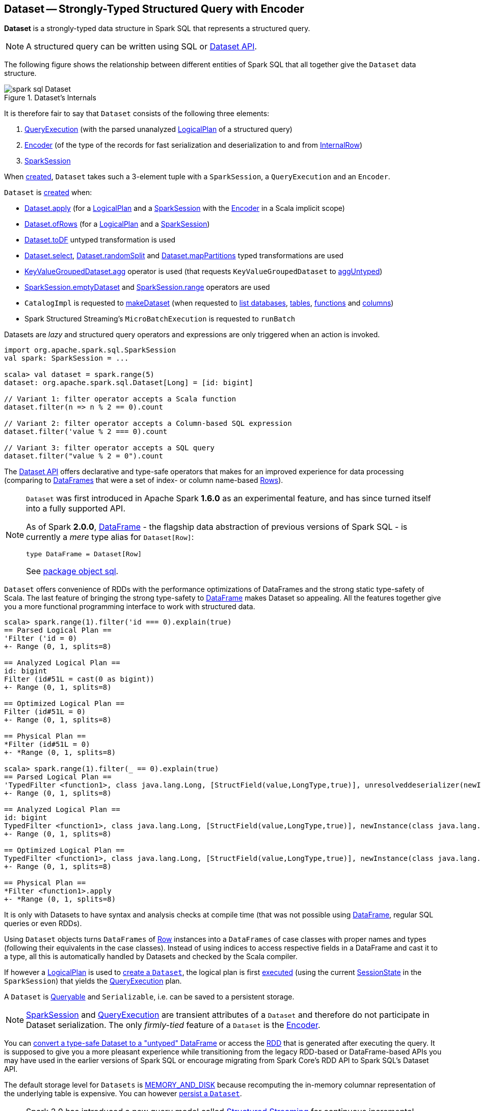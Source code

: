 == [[Dataset]] Dataset -- Strongly-Typed Structured Query with Encoder

*Dataset* is a strongly-typed data structure in Spark SQL that represents a structured query.

NOTE: A structured query can be written using SQL or <<spark-sql-dataset-operators.adoc#, Dataset API>>.

The following figure shows the relationship between different entities of Spark SQL that all together give the `Dataset` data structure.

.Dataset's Internals
image::images/spark-sql-Dataset.png[align="center"]

It is therefore fair to say that `Dataset` consists of the following three elements:

. <<spark-sql-QueryExecution.adoc#, QueryExecution>> (with the parsed unanalyzed <<spark-sql-LogicalPlan.adoc#, LogicalPlan>> of a structured query)

. <<spark-sql-Encoder.adoc#, Encoder>> (of the type of the records for fast serialization and deserialization to and from <<spark-sql-InternalRow.adoc#, InternalRow>>)

. <<spark-sql-SparkSession.adoc#, SparkSession>>

When <<creating-instance, created>>, `Dataset` takes such a 3-element tuple with a `SparkSession`, a `QueryExecution` and an `Encoder`.

`Dataset` is <<creating-instance, created>> when:

* <<apply, Dataset.apply>> (for a <<spark-sql-LogicalPlan.adoc#, LogicalPlan>> and a <<spark-sql-SparkSession.adoc#, SparkSession>> with the <<spark-sql-Encoder.adoc#, Encoder>> in a Scala implicit scope)

* <<ofRows, Dataset.ofRows>> (for a <<spark-sql-LogicalPlan.adoc#, LogicalPlan>> and a <<spark-sql-SparkSession.adoc#, SparkSession>>)

* <<spark-sql-Dataset-untyped-transformations.adoc#toDF, Dataset.toDF>> untyped transformation is used

* <<spark-sql-Dataset-typed-transformations.adoc#select, Dataset.select>>, <<spark-sql-Dataset-typed-transformations.adoc#randomSplit, Dataset.randomSplit>> and <<spark-sql-Dataset-typed-transformations.adoc#mapPartitions, Dataset.mapPartitions>> typed transformations are used

* <<spark-sql-KeyValueGroupedDataset.adoc#agg, KeyValueGroupedDataset.agg>> operator is used (that requests `KeyValueGroupedDataset` to <<spark-sql-KeyValueGroupedDataset.adoc#aggUntyped, aggUntyped>>)

* <<spark-sql-SparkSession.adoc#emptyDataset, SparkSession.emptyDataset>> and <<spark-sql-SparkSession.adoc#range, SparkSession.range>> operators are used

* `CatalogImpl` is requested to
<<spark-sql-CatalogImpl.adoc#makeDataset, makeDataset>> (when requested to <<spark-sql-CatalogImpl.adoc#listDatabases, list databases>>, <<spark-sql-CatalogImpl.adoc#listTables, tables>>, <<spark-sql-CatalogImpl.adoc#listFunctions, functions>> and <<spark-sql-CatalogImpl.adoc#listColumns, columns>>)

* Spark Structured Streaming's `MicroBatchExecution` is requested to `runBatch`

Datasets are _lazy_ and structured query operators and expressions are only triggered when an action is invoked.

[source, scala]
----
import org.apache.spark.sql.SparkSession
val spark: SparkSession = ...

scala> val dataset = spark.range(5)
dataset: org.apache.spark.sql.Dataset[Long] = [id: bigint]

// Variant 1: filter operator accepts a Scala function
dataset.filter(n => n % 2 == 0).count

// Variant 2: filter operator accepts a Column-based SQL expression
dataset.filter('value % 2 === 0).count

// Variant 3: filter operator accepts a SQL query
dataset.filter("value % 2 = 0").count
----

The <<spark-sql-dataset-operators.adoc#, Dataset API>> offers declarative and type-safe operators that makes for an improved experience for data processing (comparing to link:spark-sql-DataFrame.adoc[DataFrames] that were a set of index- or column name-based link:spark-sql-Row.adoc[Rows]).

[NOTE]
====
`Dataset` was first introduced in Apache Spark *1.6.0* as an experimental feature, and has since turned itself into a fully supported API.

As of Spark *2.0.0*, link:spark-sql-DataFrame.adoc[DataFrame] - the flagship data abstraction of previous versions of Spark SQL - is currently a _mere_ type alias for `Dataset[Row]`:

[source, scala]
----
type DataFrame = Dataset[Row]
----

See https://github.com/apache/spark/blob/master/sql/core/src/main/scala/org/apache/spark/sql/package.scala#L45[package object sql].
====

`Dataset` offers convenience of RDDs with the performance optimizations of DataFrames and the strong static type-safety of Scala. The last feature of bringing the strong type-safety to link:spark-sql-DataFrame.adoc[DataFrame] makes Dataset so appealing. All the features together give you a more functional programming interface to work with structured data.

[source, scala]
----
scala> spark.range(1).filter('id === 0).explain(true)
== Parsed Logical Plan ==
'Filter ('id = 0)
+- Range (0, 1, splits=8)

== Analyzed Logical Plan ==
id: bigint
Filter (id#51L = cast(0 as bigint))
+- Range (0, 1, splits=8)

== Optimized Logical Plan ==
Filter (id#51L = 0)
+- Range (0, 1, splits=8)

== Physical Plan ==
*Filter (id#51L = 0)
+- *Range (0, 1, splits=8)

scala> spark.range(1).filter(_ == 0).explain(true)
== Parsed Logical Plan ==
'TypedFilter <function1>, class java.lang.Long, [StructField(value,LongType,true)], unresolveddeserializer(newInstance(class java.lang.Long))
+- Range (0, 1, splits=8)

== Analyzed Logical Plan ==
id: bigint
TypedFilter <function1>, class java.lang.Long, [StructField(value,LongType,true)], newInstance(class java.lang.Long)
+- Range (0, 1, splits=8)

== Optimized Logical Plan ==
TypedFilter <function1>, class java.lang.Long, [StructField(value,LongType,true)], newInstance(class java.lang.Long)
+- Range (0, 1, splits=8)

== Physical Plan ==
*Filter <function1>.apply
+- *Range (0, 1, splits=8)
----

It is only with Datasets to have syntax and analysis checks at compile time (that was not possible using link:spark-sql-DataFrame.adoc[DataFrame], regular SQL queries or even RDDs).

Using `Dataset` objects turns `DataFrames` of link:spark-sql-Row.adoc[Row] instances into a `DataFrames` of case classes with proper names and types (following their equivalents in the case classes). Instead of using indices to access respective fields in a DataFrame and cast it to a type, all this is automatically handled by Datasets and checked by the Scala compiler.

If however a link:spark-sql-LogicalPlan.adoc[LogicalPlan] is used to <<creating-instance, create a `Dataset`>>, the logical plan is first link:spark-sql-SessionState.adoc#executePlan[executed] (using the current link:spark-sql-SessionState.adoc#executePlan[SessionState] in the `SparkSession`) that yields the link:spark-sql-QueryExecution.adoc[QueryExecution] plan.

A `Dataset` is <<Queryable, Queryable>> and `Serializable`, i.e. can be saved to a persistent storage.

NOTE: link:spark-sql-SparkSession.adoc[SparkSession] and link:spark-sql-QueryExecution.adoc[QueryExecution] are transient attributes of a `Dataset` and therefore do not participate in Dataset serialization. The only _firmly-tied_ feature of a `Dataset` is the link:spark-sql-Encoder.adoc[Encoder].

You can <<implicits, convert a type-safe Dataset to a "untyped" DataFrame>> or access the link:spark-sql-dataset-operators.adoc#rdd[RDD] that is generated after executing the query. It is supposed to give you a more pleasant experience while transitioning from the legacy RDD-based or DataFrame-based APIs you may have used in the earlier versions of Spark SQL or encourage migrating from Spark Core's RDD API to Spark SQL's Dataset API.

The default storage level for `Datasets` is link:spark-rdd-caching.adoc[MEMORY_AND_DISK] because recomputing the in-memory columnar representation of the underlying table is expensive. You can however link:spark-sql-caching.adoc#persist[persist a `Dataset`].

NOTE: Spark 2.0 has introduced a new query model called link:spark-structured-streaming.adoc[Structured Streaming] for continuous incremental execution of structured queries. That made possible to consider Datasets a static and bounded as well as streaming and unbounded data sets with a single unified API for different execution models.

A `Dataset` is link:spark-sql-dataset-operators.adoc#isLocal[local] if it was created from local collections using link:spark-sql-SparkSession.adoc#emptyDataset[SparkSession.emptyDataset] or link:spark-sql-SparkSession.adoc#createDataset[SparkSession.createDataset] methods and their derivatives like <<toDF,toDF>>. If so, the queries on the Dataset can be optimized and run locally, i.e. without using Spark executors.

NOTE: `Dataset` makes sure that the underlying `QueryExecution` is link:spark-sql-QueryExecution.adoc#analyzed[analyzed] and link:spark-sql-Analyzer-CheckAnalysis.adoc#checkAnalysis[checked].

[[properties]]
[[attributes]]
.Dataset's Properties
[cols="1,2",options="header",width="100%",separator="!"]
!===
! Name
! Description

! [[boundEnc]] `boundEnc`
! link:spark-sql-ExpressionEncoder.adoc[ExpressionEncoder]

Used when...FIXME

! [[deserializer]] `deserializer`
a! Deserializer link:spark-sql-Expression.adoc[expression] to convert internal rows to objects of type `T`

Created lazily by requesting the <<exprEnc, ExpressionEncoder>> to link:spark-sql-ExpressionEncoder.adoc#resolveAndBind[resolveAndBind]

Used when:

* `Dataset` is <<apply, created>> (for a logical plan in a given `SparkSession`)

* link:spark-sql-dataset-operators.adoc#spark-sql-dataset-operators.adoc[Dataset.toLocalIterator] operator is used (to create a Java `Iterator` of objects of type `T`)

* `Dataset` is requested to <<collectFromPlan, collect all rows from a spark plan>>

! [[exprEnc]] `exprEnc`
! Implicit link:spark-sql-ExpressionEncoder.adoc[ExpressionEncoder]

Used when...FIXME

! [[logicalPlan]] `logicalPlan`
a! Analyzed <<spark-sql-LogicalPlan.adoc#, logical plan>> with all <<spark-sql-LogicalPlan-Command.adoc#, logical commands>> executed and turned into a <<spark-sql-LogicalPlan-LocalRelation.adoc#creating-instance, LocalRelation>>.

[source, scala]
----
logicalPlan: LogicalPlan
----

When initialized, `logicalPlan` requests the <<queryExecution, QueryExecution>> for <<spark-sql-QueryExecution.adoc#analyzed, analyzed logical plan>>. If the plan is a <<spark-sql-LogicalPlan-Command.adoc#, logical command>> or a union thereof, `logicalPlan` <<withAction, executes the QueryExecution>> (using <<spark-sql-SparkPlan.adoc#executeCollect, executeCollect>>).

! `planWithBarrier`
a! [[planWithBarrier]]

[source, scala]
----
planWithBarrier: AnalysisBarrier
----

! [[rdd]] `rdd`
a! (lazily-created) link:spark-rdd.adoc[RDD] of JVM objects of type `T` (as converted from rows in `Dataset` in the link:spark-sql-InternalRow.adoc[internal binary row format]).

[source, scala]
----
rdd: RDD[T]
----

NOTE: `rdd` gives `RDD` with the extra execution step to convert rows from their internal binary row format to JVM objects that will impact the JVM memory as the objects are inside JVM (while were outside before). You should not use `rdd` directly.

Internally, `rdd` first link:spark-sql-CatalystSerde.adoc#deserialize[creates a new logical plan that deserializes] the Dataset's <<logicalPlan, logical plan>>.

[source, scala]
----
val dataset = spark.range(5).withColumn("group", 'id % 2)
scala> dataset.rdd.toDebugString
res1: String =
(8) MapPartitionsRDD[8] at rdd at <console>:26 [] // <-- extra deserialization step
 |  MapPartitionsRDD[7] at rdd at <console>:26 []
 |  MapPartitionsRDD[6] at rdd at <console>:26 []
 |  MapPartitionsRDD[5] at rdd at <console>:26 []
 |  ParallelCollectionRDD[4] at rdd at <console>:26 []

// Compare with a more memory-optimized alternative
// Avoids copies and has no schema
scala> dataset.queryExecution.toRdd.toDebugString
res2: String =
(8) MapPartitionsRDD[11] at toRdd at <console>:26 []
 |  MapPartitionsRDD[10] at toRdd at <console>:26 []
 |  ParallelCollectionRDD[9] at toRdd at <console>:26 []
----

`rdd` then requests `SessionState` to link:spark-sql-SessionState.adoc#executePlan[execute the logical plan] to get the corresponding link:spark-sql-QueryExecution.adoc#toRdd[RDD of binary rows].

NOTE: `rdd` uses <<sparkSession, SparkSession>> to link:spark-sql-SparkSession.adoc#sessionState[access `SessionState`].

`rdd` then requests the Dataset's <<exprEnc, ExpressionEncoder>> for the link:spark-sql-Expression.adoc#dataType[data type] of the rows (using link:spark-sql-ExpressionEncoder.adoc#deserializer[deserializer] expression) and link:spark-rdd-transformations.adoc#mapPartitions[maps over them (per partition)] to create records of the expected type `T`.

NOTE: `rdd` is at the "boundary" between the internal binary row format and the JVM type of the dataset. Avoid the extra deserialization step to lower JVM memory requirements of your Spark application.

! [[sqlContext]] `sqlContext`
! Lazily-created link:spark-sql-SQLContext.adoc[SQLContext]

Used when...FIXME
!===

=== [[inputFiles]] Getting Input Files of Relations (in Structured Query) -- `inputFiles` Method

[source, scala]
----
inputFiles: Array[String]
----

`inputFiles` requests <<queryExecution, QueryExecution>> for link:spark-sql-QueryExecution.adoc#optimizedPlan[optimized logical plan] and collects the following logical operators:

* link:spark-sql-LogicalPlan-LogicalRelation.adoc[LogicalRelation] with link:spark-sql-FileRelation.adoc[FileRelation] (as the link:spark-sql-LogicalPlan-LogicalRelation.adoc#relation[BaseRelation])

* link:spark-sql-FileRelation.adoc[FileRelation]

* link:spark-sql-LogicalPlan-HiveTableRelation.adoc[HiveTableRelation]

`inputFiles` then requests the logical operators for their underlying files:

* link:spark-sql-FileRelation.adoc#inputFiles[inputFiles] of the `FileRelations`

* link:spark-sql-CatalogStorageFormat.adoc#locationUri[locationUri] of the `HiveTableRelation`

=== [[resolve]] `resolve` Internal Method

[source, scala]
----
resolve(colName: String): NamedExpression
----

CAUTION: FIXME

=== [[creating-instance]] Creating Dataset Instance

`Dataset` takes the following when created:

* [[sparkSession]] link:spark-sql-SparkSession.adoc[SparkSession]
* [[queryExecution]] link:spark-sql-QueryExecution.adoc[QueryExecution]
* [[encoder]] link:spark-sql-Encoder.adoc[Encoder] for the type `T` of the records

NOTE: You can also create a `Dataset` using link:spark-sql-LogicalPlan.adoc[LogicalPlan] that is immediately link:spark-sql-SessionState.adoc#executePlan[executed using `SessionState`].

Internally, `Dataset` requests <<queryExecution, QueryExecution>> to link:spark-sql-QueryExecution.adoc#assertAnalyzed[analyze itself].

`Dataset` initializes the <<internal-registries, internal registries and counters>>.

=== [[isLocal]] Is Dataset Local? -- `isLocal` Method

[source, scala]
----
isLocal: Boolean
----

`isLocal` flag is enabled (i.e. `true`) when operators like `collect` or `take` could be run locally, i.e. without using executors.

Internally, `isLocal` checks whether the logical query plan of a `Dataset` is link:spark-sql-LogicalPlan-LocalRelation.adoc[LocalRelation].

=== [[isStreaming]] Is Dataset Streaming? -- `isStreaming` method

[source, scala]
----
isStreaming: Boolean
----

`isStreaming` is enabled (i.e. `true`) when the logical plan link:spark-sql-LogicalPlan.adoc#isStreaming[is streaming].

Internally, `isStreaming` takes the Dataset's link:spark-sql-LogicalPlan.adoc[logical plan] and gives link:spark-sql-LogicalPlan.adoc#isStreaming[whether the plan is streaming or not].

=== [[implicits]][[toDS]][[toDF]] Implicit Type Conversions to Datasets -- `toDS` and `toDF` methods

`DatasetHolder` case class offers three methods that do the conversions from `Seq[T]` or `RDD[T]` types to a `Dataset[T]`:

* `toDS(): Dataset[T]`
* `toDF(): DataFrame`
* `toDF(colNames: String*): DataFrame`

NOTE: `DataFrame` is a _mere_ type alias for `Dataset[Row]` since Spark *2.0.0*.

`DatasetHolder` is used by `SQLImplicits` that is available to use after link:spark-sql-SparkSession.adoc#implicits[importing `implicits` object of `SparkSession`].

[source, scala]
----
val spark: SparkSession = ...
import spark.implicits._

scala> val ds = Seq("I am a shiny Dataset!").toDS
ds: org.apache.spark.sql.Dataset[String] = [value: string]

scala> val df = Seq("I am an old grumpy DataFrame!").toDF
df: org.apache.spark.sql.DataFrame = [value: string]

scala> val df = Seq("I am an old grumpy DataFrame!").toDF("text")
df: org.apache.spark.sql.DataFrame = [text: string]

scala> val ds = sc.parallelize(Seq("hello")).toDS
ds: org.apache.spark.sql.Dataset[String] = [value: string]
----

[NOTE]
====
This import of `implicits` object's values is automatically executed in link:spark-shell.adoc[Spark Shell] and so you don't need to do anything but use the conversions.

```
scala> spark.version
res11: String = 2.0.0

scala> :imports
 1) import spark.implicits._  (59 terms, 38 are implicit)
 2) import spark.sql          (1 terms)
```
====

[source, scala]
----
val spark: SparkSession = ...
import spark.implicits._

case class Token(name: String, productId: Int, score: Double)
val data = Seq(
  Token("aaa", 100, 0.12),
  Token("aaa", 200, 0.29),
  Token("bbb", 200, 0.53),
  Token("bbb", 300, 0.42))

// Transform data to a Dataset[Token]
// It doesn't work with type annotation
// https://issues.apache.org/jira/browse/SPARK-13456
val ds = data.toDS

// ds: org.apache.spark.sql.Dataset[Token] = [name: string, productId: int ... 1 more field]

// Transform data into a DataFrame with no explicit schema
val df = data.toDF

// Transform DataFrame into a Dataset
val ds = df.as[Token]

scala> ds.show
+----+---------+-----+
|name|productId|score|
+----+---------+-----+
| aaa|      100| 0.12|
| aaa|      200| 0.29|
| bbb|      200| 0.53|
| bbb|      300| 0.42|
+----+---------+-----+

scala> ds.printSchema
root
 |-- name: string (nullable = true)
 |-- productId: integer (nullable = false)
 |-- score: double (nullable = false)

// In DataFrames we work with Row instances
scala> df.map(_.getClass.getName).show(false)
+--------------------------------------------------------------+
|value                                                         |
+--------------------------------------------------------------+
|org.apache.spark.sql.catalyst.expressions.GenericRowWithSchema|
|org.apache.spark.sql.catalyst.expressions.GenericRowWithSchema|
|org.apache.spark.sql.catalyst.expressions.GenericRowWithSchema|
|org.apache.spark.sql.catalyst.expressions.GenericRowWithSchema|
+--------------------------------------------------------------+

// In Datasets we work with case class instances
scala> ds.map(_.getClass.getName).show(false)
+---------------------------+
|value                      |
+---------------------------+
|$line40.$read$$iw$$iw$Token|
|$line40.$read$$iw$$iw$Token|
|$line40.$read$$iw$$iw$Token|
|$line40.$read$$iw$$iw$Token|
+---------------------------+
----

==== [[toDS-internals]] Internals of toDS

Internally, the Scala compiler makes `toDS` implicitly available to any `Seq[T]` (using `SQLImplicits.localSeqToDatasetHolder` implicit method).

NOTE: This and other implicit methods are in scope whenever you do `import spark.implicits._`.

The input `Seq[T]` is converted into `Dataset[T]` by means of link:spark-sql-SQLContext.adoc#createDataset[SQLContext.createDataset] that in turn passes all calls on to link:spark-sql-SparkSession.adoc#createDataset[SparkSession.createDataset]. Once created, the `Dataset[T]` is wrapped in `DatasetHolder[T]` with `toDS` that just returns the input `ds`.

=== [[Queryable]] Queryable

CAUTION: FIXME

=== [[withNewRDDExecutionId]] `withNewRDDExecutionId` Internal Method

[source, scala]
----
withNewRDDExecutionId[U](body: => U): U
----

`withNewRDDExecutionId` executes the input `body` action under link:spark-sql-SQLExecution.adoc#withNewExecutionId[new execution id].

CAUTION: FIXME What's the difference between `withNewRDDExecutionId` and <<withNewExecutionId, withNewExecutionId>>?

NOTE: `withNewRDDExecutionId` is used when `Dataset` executes link:spark-sql-dataset-operators.adoc#foreach[foreach] and link:spark-sql-dataset-operators.adoc#foreachPartition[foreachPartition] actions.

=== [[ofRows]] Creating DataFrame -- `ofRows` Internal Factory Method

[source, scala]
----
ofRows(sparkSession: SparkSession, logicalPlan: LogicalPlan): DataFrame
----

NOTE: `ofRows` is part of `Dataset` Scala object that is marked as a `private[sql]` and so can only be accessed from code in `org.apache.spark.sql` package.

`ofRows` returns link:spark-sql-DataFrame.adoc[DataFrame] (which is the type alias for `Dataset[Row]`). `ofRows` uses link:spark-sql-RowEncoder.adoc[RowEncoder] to convert the schema (based on the input `logicalPlan` logical plan).

Internally, `ofRows` link:spark-sql-SessionState.adoc#executePlan[prepares the input `logicalPlan` for execution] and creates a `Dataset[Row]` with the current link:spark-sql-SparkSession.adoc[SparkSession], the link:spark-sql-QueryExecution.adoc[QueryExecution] and link:spark-sql-RowEncoder.adoc[RowEncoder].

[NOTE]
====
`ofRows` is used when:

* `DataFrameReader` is requested to <<spark-sql-DataFrameReader.adoc#load, load data from a data source>>

* `Dataset` is requested to execute <<checkpoint, checkpoint>>, `mapPartitionsInR`, <<withPlan, untyped transformations>> and <<withSetOperator, set-based typed transformations>>

* `RelationalGroupedDataset` is requested to <<spark-sql-RelationalGroupedDataset.adoc#toDF, create a DataFrame from aggregate expressions>>, `flatMapGroupsInR` and `flatMapGroupsInPandas`

* `SparkSession` is requested to <<spark-sql-SparkSession.adoc#baseRelationToDataFrame, create a DataFrame from a BaseRelation>>, <<spark-sql-SparkSession.adoc#createDataFrame, createDataFrame>>, <<spark-sql-SparkSession.adoc#internalCreateDataFrame, internalCreateDataFrame>>, <<spark-sql-SparkSession.adoc#sql, sql>> and <<spark-sql-SparkSession.adoc#table, table>>

* `CacheTableCommand`, `CreateTempViewUsing`, <<spark-sql-LogicalPlan-InsertIntoDataSourceCommand.adoc#run, InsertIntoDataSourceCommand>> and `SaveIntoDataSourceCommand` logical commands are executed (`run`)

* `DataSource` is requested to <<spark-sql-DataSource.adoc#writeAndRead, writeAndRead>> (for a <<spark-sql-CreatableRelationProvider.adoc#, CreatableRelationProvider>>)

* `FrequentItems` is requested to `singlePassFreqItems`

* `StatFunctions` is requested to `crossTabulate` and `summary`

* Spark Structured Streaming's `DataStreamReader` is requested to `load`

* Spark Structured Streaming's `DataStreamWriter` is requested to `start`

* Spark Structured Streaming's `FileStreamSource` is requested to `getBatch`

* Spark Structured Streaming's `MemoryStream` is requested to `toDF`
====

=== [[withNewExecutionId]] Tracking Multi-Job Structured Query Execution (PySpark) -- `withNewExecutionId` Internal Method

[source, scala]
----
withNewExecutionId[U](body: => U): U
----

`withNewExecutionId` executes the input `body` action under link:spark-sql-SQLExecution.adoc#withNewExecutionId[new execution id].

NOTE: `withNewExecutionId` sets a unique execution id so that all Spark jobs belong to the `Dataset` action execution.

[NOTE]
====
`withNewExecutionId` is used exclusively when `Dataset` is executing Python-based actions (i.e. `collectToPython`, `collectAsArrowToPython` and `toPythonIterator`) that are not of much interest in this gitbook.

Feel free to contact me at jacek@japila.pl if you think I should re-consider my decision.
====

=== [[withAction]] Executing Action Under New Execution Id -- `withAction` Internal Method

[source, scala]
----
withAction[U](name: String, qe: QueryExecution)(action: SparkPlan => U)
----

`withAction` requests `QueryExecution` for the link:spark-sql-QueryExecution.adoc#executedPlan[optimized physical query plan] and link:spark-sql-SparkPlan.adoc[resets the metrics] of every physical operator (in the physical plan).

`withAction` requests `SQLExecution` for link:spark-sql-SQLExecution.adoc#withNewExecutionId[executing] the input `action` with the executable physical plan (tracked under a new execution id).

In the end, `withAction` notifies `ExecutionListenerManager` that the `name` action has finished link:spark-sql-ExecutionListenerManager.adoc#onSuccess[successfully] or link:spark-sql-ExecutionListenerManager.adoc#onFailure[with an exception].

NOTE: `withAction` uses <<sparkSession, SparkSession>> to access link:spark-sql-SparkSession.adoc#listenerManager[ExecutionListenerManager].

[NOTE]
====
`withAction` is used when `Dataset` is requested for the following:

* <<logicalPlan, Computing the logical plan>> (and executing a link:spark-sql-LogicalPlan-Command.adoc[logical command] or their `Union`)

* link:spark-sql-dataset-operators.adoc#collect[collect], link:spark-sql-dataset-operators.adoc#collectAsList[collectAsList], link:spark-sql-dataset-operators.adoc#count[count], link:spark-sql-dataset-operators.adoc[head] and link:spark-sql-dataset-operators.adoc#toLocalIterator[toLocalIterator] Dataset operators
====

=== [[apply]] Creating Dataset Instance (For LogicalPlan and SparkSession) -- `apply` Internal Factory Method

[source, scala]
----
apply[T: Encoder](sparkSession: SparkSession, logicalPlan: LogicalPlan): Dataset[T]
----

NOTE: `apply` is part of `Dataset` Scala object that is marked as a `private[sql]` and so can only be accessed from code in `org.apache.spark.sql` package.

`apply`...FIXME

[NOTE]
====
`apply` is used when:

* `Dataset` is requested to execute <<withTypedPlan, typed transformations>> and <<withSetOperator, set-based typed transformations>>

* Spark Structured Streaming's `MemoryStream` is requested to `toDS`
====

=== [[collectFromPlan]] Collecting All Rows From Spark Plan -- `collectFromPlan` Internal Method

[source, scala]
----
collectFromPlan(plan: SparkPlan): Array[T]
----

`collectFromPlan`...FIXME

NOTE: `collectFromPlan` is used for link:spark-sql-dataset-operators.adoc#head[Dataset.head], link:spark-sql-dataset-operators.adoc#collect[Dataset.collect] and link:spark-sql-dataset-operators.adoc#collectAsList[Dataset.collectAsList] operators.

=== [[selectUntyped]] `selectUntyped` Internal Method

[source, scala]
----
selectUntyped(columns: TypedColumn[_, _]*): Dataset[_]
----

`selectUntyped`...FIXME

NOTE: `selectUntyped` is used exclusively when <<spark-sql-Dataset-typed-transformations.adoc#select, Dataset.select>> typed transformation is used.

=== [[withTypedPlan]] Helper Method for Typed Transformations -- `withTypedPlan` Internal Method

[source, scala]
----
withTypedPlan[U: Encoder](logicalPlan: LogicalPlan): Dataset[U]
----

`withTypedPlan`...FIXME

NOTE: `withTypedPlan` is annotated with Scala's https://www.scala-lang.org/api/current/scala/inline.html[@inline] annotation that requests the Scala compiler to try especially hard to inline it.

NOTE: `withTypedPlan` is used in the `Dataset` <<spark-sql-Dataset-typed-transformations.adoc#, typed transformations>>, i.e. <<spark-sql-Dataset-typed-transformations.adoc#withWatermark, withWatermark>>, <<spark-sql-Dataset-typed-transformations.adoc#joinWith, joinWith>>, <<spark-sql-Dataset-typed-transformations.adoc#hint, hint>>, <<spark-sql-Dataset-typed-transformations.adoc#as, as>>, <<spark-sql-Dataset-typed-transformations.adoc#filter, filter>>, <<spark-sql-Dataset-typed-transformations.adoc#limit, limit>>, <<spark-sql-Dataset-typed-transformations.adoc#sample, sample>>, <<spark-sql-Dataset-typed-transformations.adoc#dropDuplicates, dropDuplicates>>, <<spark-sql-Dataset-typed-transformations.adoc#filter, filter>>, <<spark-sql-Dataset-typed-transformations.adoc#map, map>>, <<spark-sql-Dataset-typed-transformations.adoc#repartition, repartition>>, <<spark-sql-Dataset-typed-transformations.adoc#repartitionByRange, repartitionByRange>>, <<spark-sql-Dataset-typed-transformations.adoc#coalesce, coalesce>> and <<spark-sql-Dataset-typed-transformations.adoc#sort, sort>> with <<spark-sql-Dataset-typed-transformations.adoc#sortWithinPartitions, sortWithinPartitions>> (through the <<sortInternal, sortInternal>> internal method).

=== [[withSetOperator]] Helper Method for Set-Based Typed Transformations -- `withSetOperator` Internal Method

[source, scala]
----
withSetOperator[U: Encoder](logicalPlan: LogicalPlan): Dataset[U]
----

`withSetOperator`...FIXME

NOTE: `withSetOperator` is annotated with Scala's https://www.scala-lang.org/api/current/scala/inline.html[@inline] annotation that requests the Scala compiler to try especially hard to inline it.

NOTE: `withSetOperator` is used in the `Dataset` <<spark-sql-Dataset-typed-transformations.adoc#, typed transformations>>, i.e. <<spark-sql-Dataset-typed-transformations.adoc#union, union>>, <<spark-sql-Dataset-typed-transformations.adoc#unionByName, unionByName>>, <<spark-sql-Dataset-typed-transformations.adoc#intersect, intersect>> and <<spark-sql-Dataset-typed-transformations.adoc#except, except>>.

=== [[sortInternal]] `sortInternal` Internal Method

[source, scala]
----
sortInternal(global: Boolean, sortExprs: Seq[Column]): Dataset[T]
----

`sortInternal`...FIXME

NOTE: `sortInternal` is used for the `Dataset` <<spark-sql-Dataset-typed-transformations.adoc#, typed transformations>>, i.e. <<spark-sql-Dataset-typed-transformations.adoc#sort, sort>> and <<spark-sql-Dataset-typed-transformations.adoc#sortWithinPartitions, sortWithinPartitions>>.

=== [[checkpoint]] `checkpoint` Internal Method

[source, scala]
----
checkpoint(eager: Boolean, reliableCheckpoint: Boolean): Dataset[T]
----

`checkpoint`...FIXME

NOTE: `checkpoint` is used in the `Dataset` <<spark-sql-Dataset-untyped-transformations.adoc#, untyped transformations>>, i.e. <<spark-sql-Dataset-untyped-transformations.adoc#checkpoint, checkpoint>> and <<spark-sql-Dataset-untyped-transformations.adoc#localCheckpoint, localCheckpoint>>.

=== [[withPlan]] Helper Method for Untyped Transformations and Basic Actions -- `withPlan` Internal Method

[source, scala]
----
withPlan(logicalPlan: LogicalPlan): DataFrame
----

`withPlan` simply uses <<ofRows, ofRows>> internal factory method to create a `DataFrame` for the input <<spark-sql-LogicalPlan.adoc#, LogicalPlan>> and the current <<sparkSession, SparkSession>>.

NOTE: `withPlan` is annotated with Scala's https://www.scala-lang.org/api/current/scala/inline.html[@inline] annotation that requests the Scala compiler to try especially hard to inline it.

NOTE: `withPlan` is used in the `Dataset` <<spark-sql-Dataset-untyped-transformations.adoc#, untyped transformations>> (i.e. <<spark-sql-Dataset-untyped-transformations.adoc#join, join>>, <<spark-sql-Dataset-untyped-transformations.adoc#crossJoin, crossJoin>> and <<spark-sql-Dataset-untyped-transformations.adoc#select, select>>) and <<spark-sql-Dataset-basic-actions.adoc#, basic actions>> (i.e. <<spark-sql-Dataset-basic-actions.adoc#createTempView, createTempView>>, <<spark-sql-Dataset-basic-actions.adoc#createOrReplaceTempView, createOrReplaceTempView>>, <<spark-sql-Dataset-basic-actions.adoc#createGlobalTempView, createGlobalTempView>> and <<spark-sql-Dataset-basic-actions.adoc#createOrReplaceGlobalTempView, createOrReplaceGlobalTempView>>).

=== [[i-want-more]] Further Reading and Watching

* (video) https://youtu.be/i7l3JQRx7Qw[Structuring Spark: DataFrames, Datasets, and Streaming]
